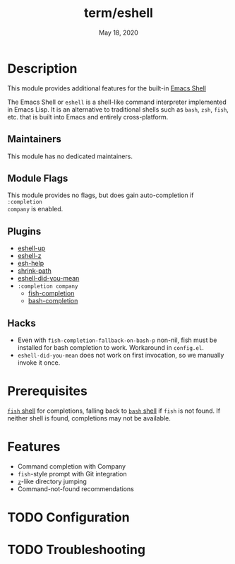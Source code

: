 #+TITLE:   term/eshell
#+DATE:    May 18, 2020
#+SINCE:   v2.0
#+STARTUP: inlineimages nofold

* Table of Contents :TOC_3:noexport:
- [[#description][Description]]
  - [[#maintainers][Maintainers]]
  - [[#module-flags][Module Flags]]
  - [[#plugins][Plugins]]
  - [[#hacks][Hacks]]
- [[#prerequisites][Prerequisites]]
- [[#features][Features]]
- [[#configuration][Configuration]]
- [[#troubleshooting][Troubleshooting]]

* Description
This module provides additional features for the built-in [[https://www.gnu.org/software/emacs/manual/html_mono/eshell.html][Emacs Shell]]

The Emacs Shell or =eshell= is a shell-like command interpreter implemented in
Emacs Lisp. It is an alternative to traditional shells such as =bash=, =zsh=,
=fish=, etc. that is built into Emacs and entirely cross-platform.

** Maintainers
This module has no dedicated maintainers.

** Module Flags
This module provides no flags, but does gain auto-completion if =:completion
company= is enabled.

** Plugins
+ [[https://github.com/peterwvj/eshell-up][eshell-up]]
+ [[https://github.com/xuchunyang/eshell-z][eshell-z]]
+ [[https://github.com/tom-tan/esh-help][esh-help]]
+ [[https://gitlab.com/bennya/shrink-path.el][shrink-path]]
+ [[https://github.com/xuchunyang/eshell-did-you-mean][eshell-did-you-mean]]
+ =:completion company=
  + [[https://gitlab.com/ambrevar/emacs-fish-completion][fish-completion]]
  + [[https://github.com/szermatt/emacs-bash-completion][bash-completion]]

** Hacks
+ Even with =fish-completion-fallback-on-bash-p= non-nil, fish must be installed
  for bash completion to work. Workaround in =config.el=.
+ =eshell-did-you-mean= does not work on first invocation, so we manually invoke
  it once.

* Prerequisites
[[https://fishshell.com/][=fish= shell]] for completions, falling back to [[https://www.gnu.org/software/bash/][=bash= shell]] if =fish= is not
found. If neither shell is found, completions may not be available.

* Features
+ Command completion with Company
+ =fish=-style prompt with Git integration
+ [[https://github.com/rupa/z][=z=]]-like directory jumping
+ Command-not-found recommendations

* TODO Configuration
# How to configure this module, including common problems and how to address them.

* TODO Troubleshooting
# Common issues and their solution, or places to look for help.
